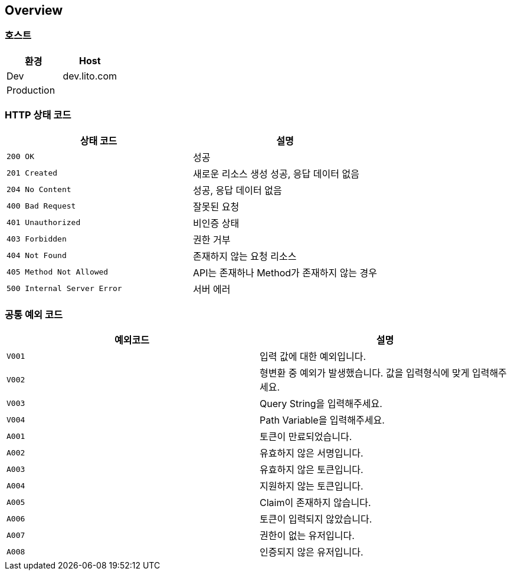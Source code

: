 [[overview]]
== Overview

[[overview-host]]
=== 호스트

|===
| 환경 | Host

| Dev
| dev.lito.com

| Production
|
|===

[[overview-http-status-codes]]
=== HTTP 상태 코드

|===
| 상태 코드 | 설명

| `200 OK`
| 성공

| `201 Created`
| 새로운 리소스 생성 성공, 응답 데이터 없음

| `204 No Content`
| 성공, 응답 데이터 없음

| `400 Bad Request`
| 잘못된 요청

| `401 Unauthorized`
| 비인증 상태

| `403 Forbidden`
| 권한 거부

| `404 Not Found`
| 존재하지 않는 요청 리소스

| `405 Method Not Allowed`
| API는 존재하나 Method가 존재하지 않는 경우

| `500 Internal Server Error`
| 서버 에러
|===

[[overview-common-exception-codes]]
=== 공통 예외 코드
|===
|예외코드 | 설명

| `V001`
| 입력 값에 대한 예외입니다.

| `V002`
| 형변환 중 예외가 발생했습니다. 값을 입력형식에 맞게 입력해주세요.

| `V003`
| Query String을 입력해주세요.

| `V004`
| Path Variable을 입력해주세요.

| `A001`
| 토큰이 만료되었습니다.

| `A002`
| 유효하지 않은 서명입니다.

| `A003`
| 유효하지 않은 토큰입니다.

| `A004`
| 지원하지 않는 토큰입니다.

| `A005`
| Claim이 존재하지 않습니다.

| `A006`
| 토큰이 입력되지 않았습니다.

| `A007`
| 권한이 없는 유저입니다.

| `A008`
| 인증되지 않은 유저입니다.
|===